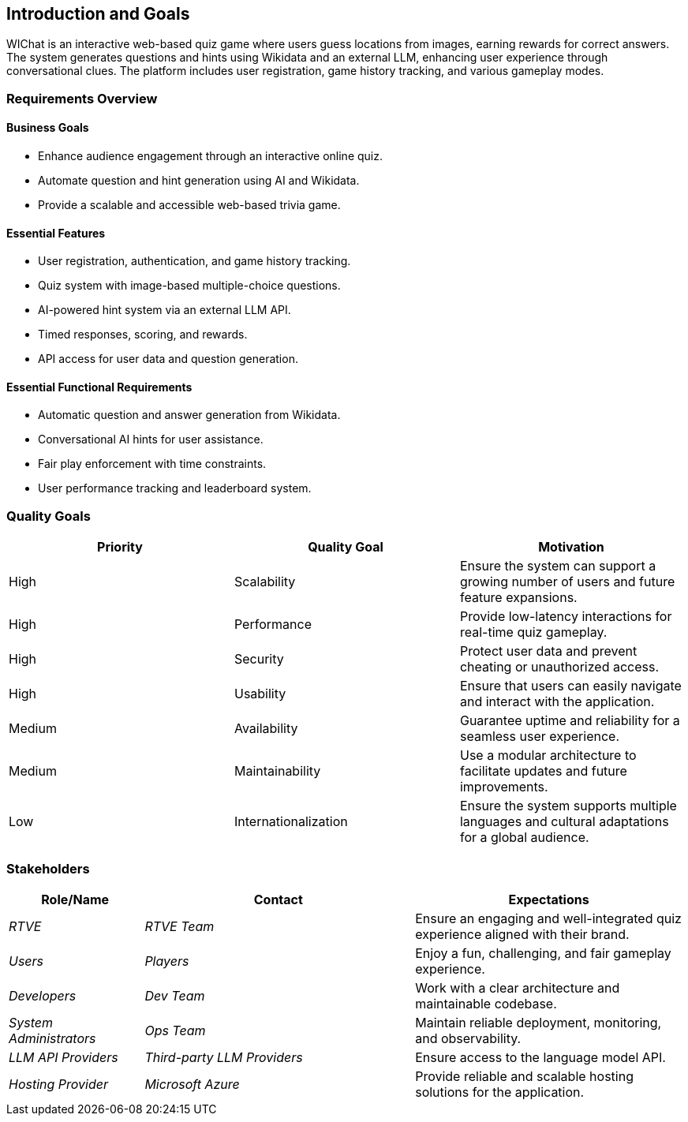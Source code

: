ifndef::imagesdir[:imagesdir: ../images]

[[section-introduction-and-goals]]
== Introduction and Goals

WIChat is an interactive web-based quiz game where users guess locations from images, earning rewards for correct answers. 
The system generates questions and hints using Wikidata and an external LLM, enhancing user experience through conversational clues. 
The platform includes user registration, game history tracking, and various gameplay modes.

ifdef::arc42help[]
[role="arc42help"]
****
Describes the relevant requirements and the driving forces that software architects and development team must consider. 
These include

* underlying business goals, 
* essential features, 
* essential functional requirements, 
* quality goals for the architecture and
* relevant stakeholders and their expectations
****
endif::arc42help[]

=== Requirements Overview

==== Business Goals
* Enhance audience engagement through an interactive online quiz.
* Automate question and hint generation using AI and Wikidata.
* Provide a scalable and accessible web-based trivia game.

==== Essential Features
* User registration, authentication, and game history tracking.
* Quiz system with image-based multiple-choice questions.
* AI-powered hint system via an external LLM API.
* Timed responses, scoring, and rewards.
* API access for user data and question generation.

==== Essential Functional Requirements
* Automatic question and answer generation from Wikidata.
* Conversational AI hints for user assistance.
* Fair play enforcement with time constraints.
* User performance tracking and leaderboard system.



ifdef::arc42help[]
[role="arc42help"]
****
.Contents
Short description of the functional requirements, driving forces, extract (or abstract)
of requirements. Link to (hopefully existing) requirements documents
(with version number and information where to find it).

.Motivation
From the point of view of the end users a system is created or modified to
improve support of a business activity and/or improve the quality.

.Form
Short textual description, probably in tabular use-case format.
If requirements documents exist this overview should refer to these documents.

Keep these excerpts as short as possible. Balance readability of this document with potential redundancy w.r.t to requirements documents.


.Further Information

See https://docs.arc42.org/section-1/[Introduction and Goals] in the arc42 documentation.

****
endif::arc42help[]

=== Quality Goals
[options="header"]
|===
| Priority | Quality Goal | Motivation
| High     | Scalability  | Ensure the system can support a growing number of users and future feature expansions.
| High     | Performance  | Provide low-latency interactions for real-time quiz gameplay.
| High     | Security     | Protect user data and prevent cheating or unauthorized access.
| High     | Usability    | Ensure that users can easily navigate and interact with the application.
| Medium   | Availability | Guarantee uptime and reliability for a seamless user experience.
| Medium   | Maintainability | Use a modular architecture to facilitate updates and future improvements.
| Low      | Internationalization | Ensure the system supports multiple languages and cultural adaptations for a global audience.
|===

ifdef::arc42help[]
[role="arc42help"]
****
.Contents
The top three (max five) quality goals for the architecture whose fulfillment is of highest importance to the major stakeholders. 
We really mean quality goals for the architecture. Don't confuse them with project goals.
They are not necessarily identical.

Consider this overview of potential topics (based upon the ISO 25010 standard):

image::01_2_iso-25010-topics-EN.drawio.png["Categories of Quality Requirements"]

.Motivation
You should know the quality goals of your most important stakeholders, since they will influence fundamental architectural decisions. 
Make sure to be very concrete about these qualities, avoid buzzwords.
If you as an architect do not know how the quality of your work will be judged...

.Form
A table with quality goals and concrete scenarios, ordered by priorities
****
endif::arc42help[]

=== Stakeholders

ifdef::arc42help[]
[role="arc42help"]
****
.Contents
Explicit overview of stakeholders of the system, i.e. all person, roles or organizations that

* should know the architecture
* have to be convinced of the architecture
* have to work with the architecture or with code
* need the documentation of the architecture for their work
* have to come up with decisions about the system or its development

.Motivation
You should know all parties involved in development of the system or affected by the system.
Otherwise, you may get nasty surprises later in the development process.
These stakeholders determine the extent and the level of detail of your work and its results.

.Form
Table with role names, person names, and their expectations with respect to the architecture and its documentation.
****
endif::arc42help[]

[options="header",cols="1,2,2"]
|===
| Role/Name        | Contact         | Expectations
| _RTVE_          | _RTVE Team_     | Ensure an engaging and well-integrated quiz experience aligned with their brand.
| _Users_         | _Players_       | Enjoy a fun, challenging, and fair gameplay experience.
| _Developers_    | _Dev Team_      | Work with a clear architecture and maintainable codebase.
| _System Administrators_ | _Ops Team_      | Maintain reliable deployment, monitoring, and observability.
| _LLM API Providers_ | _Third-party LLM Providers_ | Ensure access to the language model API.
| _Hosting Provider_ | _Microsoft Azure_ | Provide reliable and scalable hosting solutions for the application.
|===

